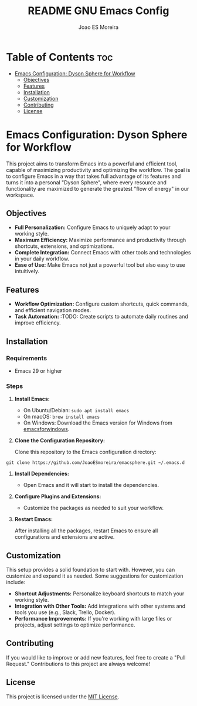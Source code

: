 #+TITLE: README GNU Emacs Config
#+AUTHOR: Joao ES Moreira
#+DESCRIPTION: Emacsphere is a Emacs configuration designed for development environment in constant orbit around flow and focus.
#+OPTIONS: toc:2

* Table of Contents :toc:
- [[#emacs-configuration-dyson-sphere-for-workflow][Emacs Configuration: Dyson Sphere for Workflow]]
  - [[#objectives][Objectives]]
  - [[#features][Features]]
  - [[#installation][Installation]]
  - [[#customization][Customization]]
  - [[#contributing][Contributing]]
  - [[#license][License]]

* Emacs Configuration: Dyson Sphere for Workflow

This project aims to transform Emacs into a powerful and efficient
tool, capable of maximizing productivity and optimizing the
workflow. The goal is to configure Emacs in a way that takes full
advantage of its features and turns it into a personal "Dyson Sphere",
where every resource and functionality are maximized to generate the
greatest "flow of energy" in our workspace.

** Objectives

- *Full Personalization:* Configure Emacs to uniquely adapt to your
  working style.
- *Maximum Efficiency:* Maximize performance and productivity
  through shortcuts, extensions, and optimizations.
- *Complete Integration:* Connect Emacs with other tools and
  technologies in your daily workflow.
- *Ease of Use:* Make Emacs not just a powerful tool but also easy
  to use intuitively.

** Features

- *Workflow Optimization:* Configure custom shortcuts, quick
  commands, and efficient navigation modes.
- *Task Automation:* :TODO: Create scripts to automate daily routines and
  improve efficiency.

** Installation

*** Requirements

- Emacs 29 or higher

*** Steps

1. *Install Emacs:*
   - On Ubuntu/Debian: =sudo apt install emacs=
   - On macOS: =brew install emacs=
   - On Windows: Download the Emacs version for Windows from [[https://www.gnu.org/software/emacs/download.html#nonfree][emacsforwindows]].

2. *Clone the Configuration Repository:*

   Clone this repository to the Emacs configuration directory:

#+begin_src shell
git clone https://github.com/JoaoESmoreira/emacsphere.git ~/.emacs.d
#+end_src

3. *Install Dependencies:*

   - Open Emacs and it will start to install the dependencies.

4. *Configure Plugins and Extensions:*

   - Customize the packages as needed to suit your workflow.

5. *Restart Emacs:*

   After installing all the packages, restart Emacs to ensure all
   configurations and extensions are active.

** Customization

This setup provides a solid foundation to start with. However, you can
customize and expand it as needed. Some suggestions for customization
include:

- *Shortcut Adjustments:* Personalize keyboard shortcuts to match
  your working style.
- *Integration with Other Tools:* Add integrations with other
  systems and tools you use (e.g., Slack, Trello, Docker).
- *Performance Improvements:* If you're working with large files or
  projects, adjust settings to optimize performance.

** Contributing

If you would like to improve or add new features, feel free to create
a "Pull Request." Contributions to this project are always welcome!

** License

This project is licensed under the [[file:LICENSE][MIT License]].
